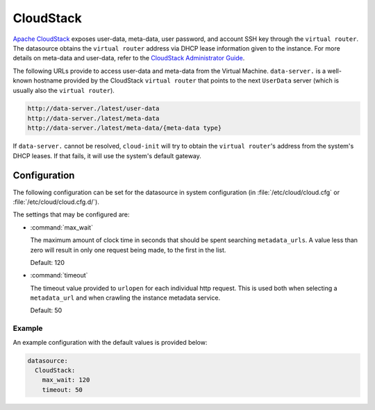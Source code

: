 .. _datasource_cloudstack:

CloudStack
**********

`Apache CloudStack`_ exposes user-data, meta-data, user password, and account
SSH key through the ``virtual router``. The datasource obtains the ``virtual
router`` address via DHCP lease information given to the instance.
For more details on meta-data and user-data, refer to the
`CloudStack Administrator Guide`_.

The following URLs provide to access user-data and meta-data from the Virtual
Machine. ``data-server.`` is a well-known hostname provided by the CloudStack
``virtual router`` that points to the next ``UserData`` server (which is
usually also the ``virtual router``).

.. code-block:: bash

    http://data-server./latest/user-data
    http://data-server./latest/meta-data
    http://data-server./latest/meta-data/{meta-data type}

If ``data-server.`` cannot be resolved, ``cloud-init`` will try to obtain the
``virtual router``'s address from the system's DHCP leases. If that fails,
it will use the system's default gateway.

Configuration
=============

The following configuration can be set for the datasource in system
configuration (in :file:`/etc/cloud/cloud.cfg` or
:file:`/etc/cloud/cloud.cfg.d/`).

The settings that may be configured are:

* :command:`max_wait`

  The maximum amount of clock time in seconds that should be spent searching
  ``metadata_urls``. A value less than zero will result in only one request
  being made, to the first in the list.

  Default: 120

* :command:`timeout`

  The timeout value provided to ``urlopen`` for each individual http request.
  This is used both when selecting a ``metadata_url`` and when crawling
  the instance metadata service.

  Default: 50

Example
-------

An example configuration with the default values is provided below:

.. code-block:: yaml

   datasource:
     CloudStack:
       max_wait: 120
       timeout: 50


.. _Apache CloudStack: http://cloudstack.apache.org/
.. _CloudStack Administrator Guide: https://docs.cloudstack.apache.org/en/latest/adminguide/virtual_machines.html#user-data-and-meta-data
